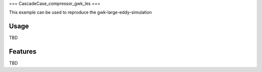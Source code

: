 ===
CascadeCase_compressor_gwk_les
===

This example can be used to reproduce the gwk-large-eddy-simulation

Usage
-------------

TBD

Features
-------------

TBD
